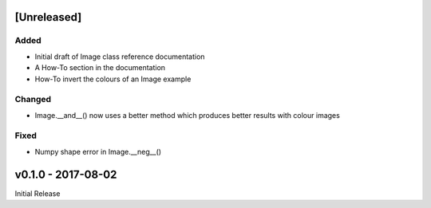 [Unreleased]
============

Added
-----
- Initial draft of Image class reference documentation
- A How-To section in the documentation
- How-To invert the colours of an Image example

Changed
-------
- Image.__and__() now uses a better method which produces better results with
  colour images

Fixed
-----
- Numpy shape error in Image.__neg__()

v0.1.0 - 2017-08-02
===================

Initial Release
